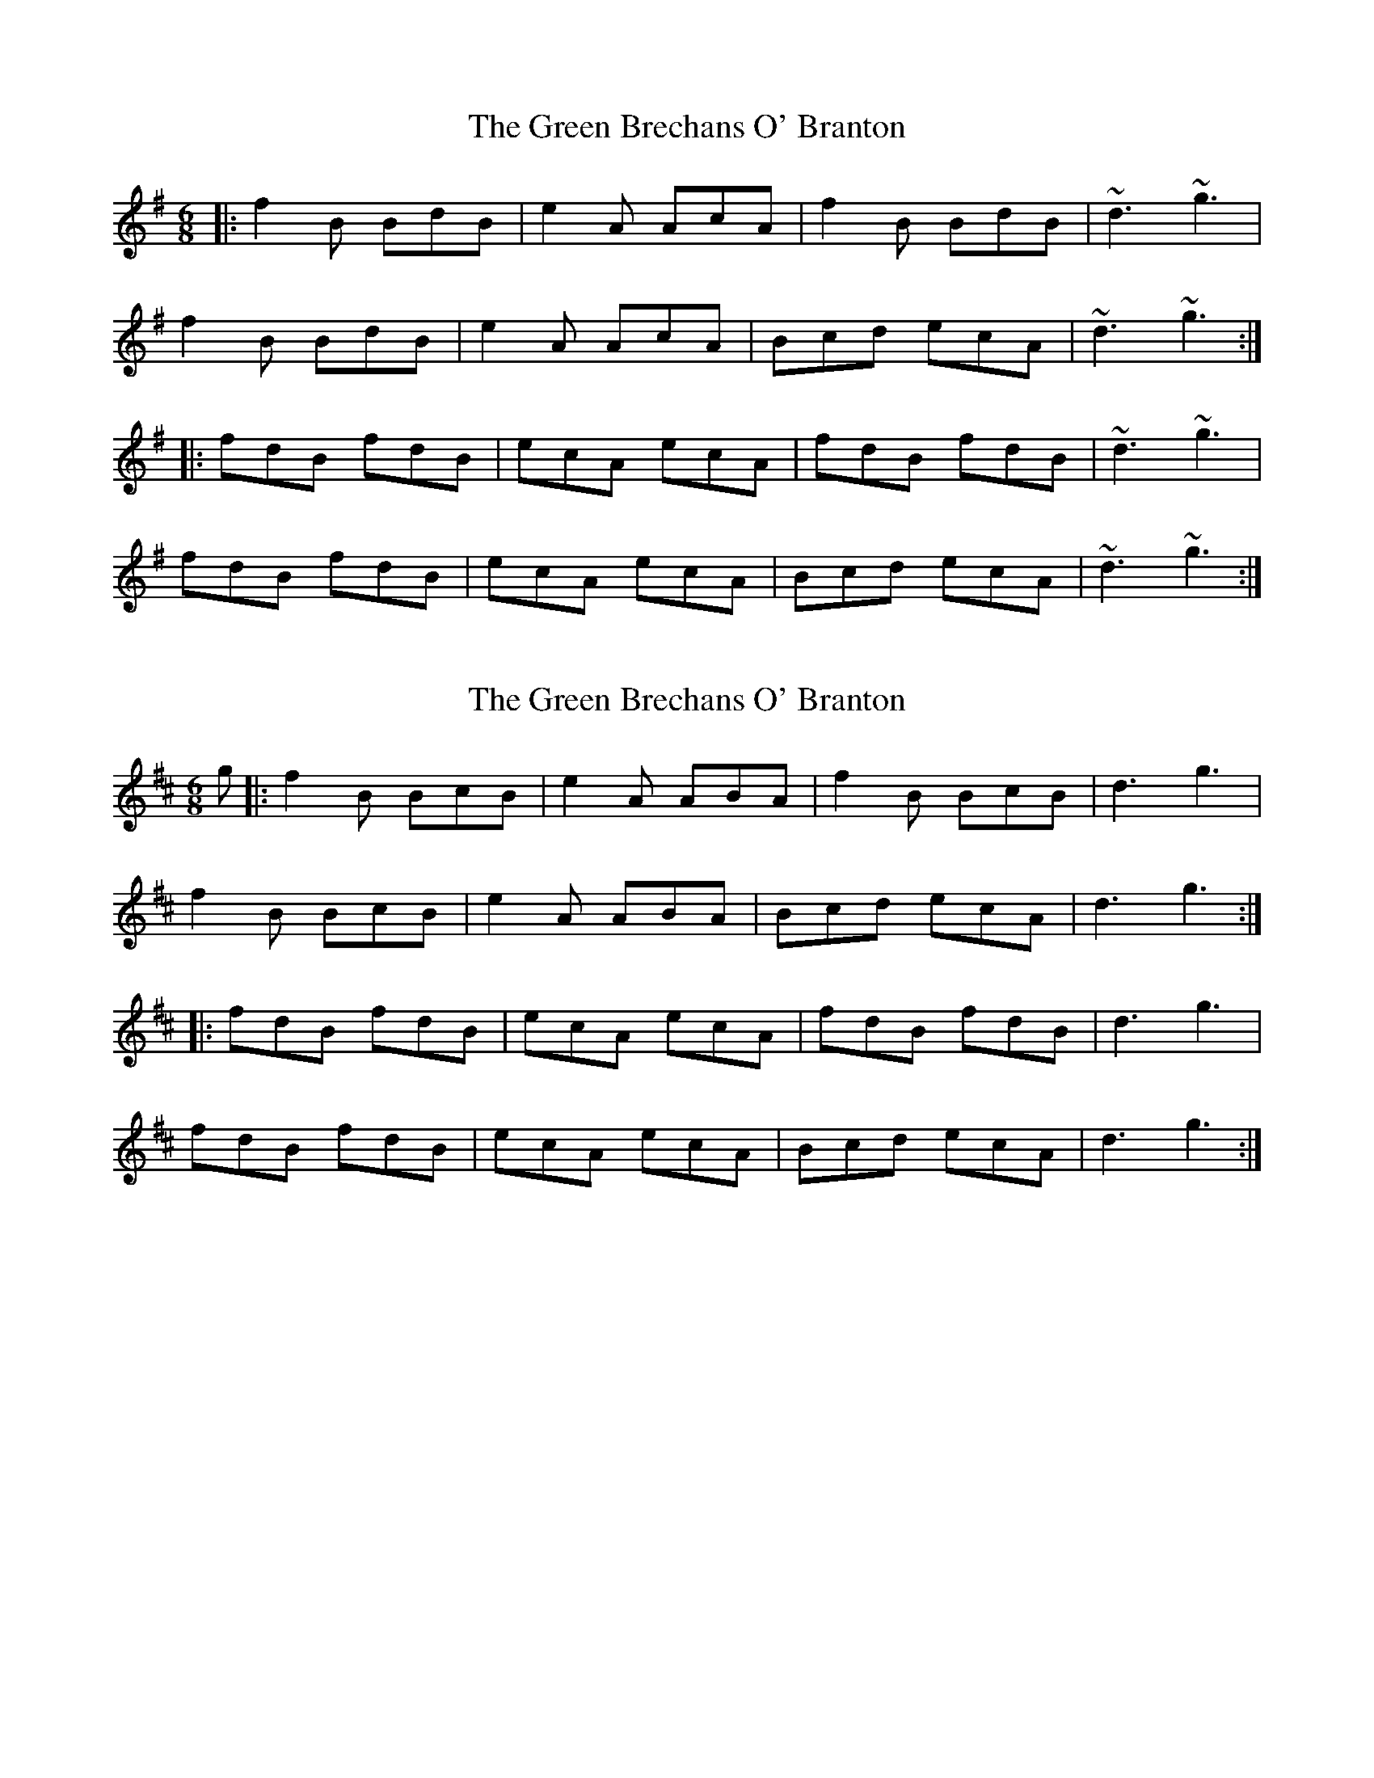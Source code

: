X: 1
T: Green Brechans O' Branton, The
Z: Dr. Dow
S: https://thesession.org/tunes/1217#setting1217
R: jig
M: 6/8
L: 1/8
K: Gmaj
|:f2B BdB|e2A AcA|f2B BdB|~d3 ~g3|
f2B BdB|e2A AcA|Bcd ecA|~d3 ~g3:|
|:fdB fdB|ecA ecA|fdB fdB|~d3 ~g3|
fdB fdB|ecA ecA|Bcd ecA|~d3 ~g3:|
X: 2
T: Green Brechans O' Branton, The
Z: Dr. Dow
S: https://thesession.org/tunes/1217#setting14512
R: jig
M: 6/8
L: 1/8
K: Bmin
g|:f2B BcB|e2A ABA|f2B BcB|d3 g3|f2B BcB|e2A ABA|Bcd ecA|d3 g3:||:fdB fdB|ecA ecA|fdB fdB|d3 g3|fdB fdB|ecA ecA|Bcd ecA|d3 g3:|
X: 3
T: Green Brechans O' Branton, The
Z: Dr. Dow
S: https://thesession.org/tunes/1217#setting14513
R: jig
M: 6/8
L: 1/8
K: Bmin
|:g|fef BcB|efe A2g|fef BcB|d3 f2g|fef BcB|efe A2A|Bcd ecA|~d3 d2:||:g|fga afd|cde ecA|fga afd|f3 a2g|fga afd|cde ecA|Bcd ecA|~d3 d2:||:g|fdB fdB|ecA ecA|fdB fdB|d3 f2g|fdB fdB|ecA ecA|Bcd ecA|~d3 d2:|
